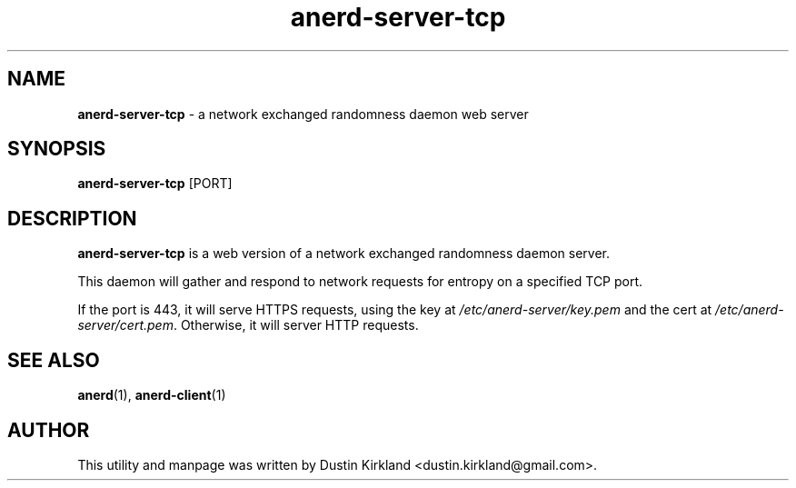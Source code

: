.TH anerd-server-tcp 1 "07 February 2013" anerd "anerd server"
.SH NAME
\fBanerd-server-tcp\fP \- a network exchanged randomness daemon web server

.SH SYNOPSIS
\fBanerd-server-tcp\fP [PORT]

.SH DESCRIPTION
\fBanerd-server-tcp\fP is a web version of a network exchanged randomness daemon server.

This daemon will gather and respond to network requests for entropy on a specified TCP port.

If the port is 443, it will serve HTTPS requests, using the key at \fI/etc/anerd-server/key.pem\fP and the cert at \fI/etc/anerd-server/cert.pem\fP.  Otherwise, it will server HTTP requests.

.SH SEE ALSO
\fBanerd\fP(1), \fBanerd\-client\fP(1)

.SH AUTHOR
This utility and manpage was written by Dustin Kirkland <dustin.kirkland@gmail.com>.
